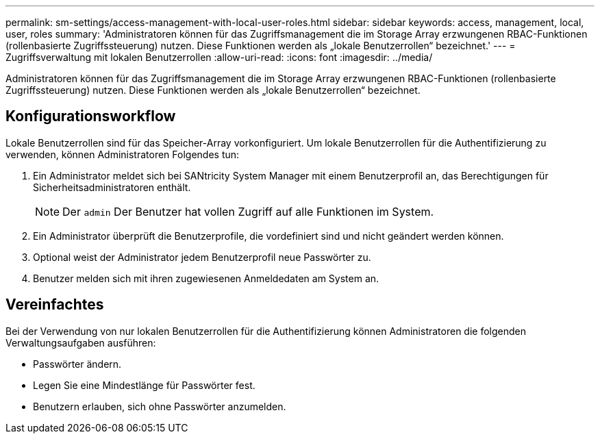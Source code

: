 ---
permalink: sm-settings/access-management-with-local-user-roles.html 
sidebar: sidebar 
keywords: access, management, local, user, roles 
summary: 'Administratoren können für das Zugriffsmanagement die im Storage Array erzwungenen RBAC-Funktionen (rollenbasierte Zugriffssteuerung) nutzen. Diese Funktionen werden als „lokale Benutzerrollen“ bezeichnet.' 
---
= Zugriffsverwaltung mit lokalen Benutzerrollen
:allow-uri-read: 
:icons: font
:imagesdir: ../media/


[role="lead"]
Administratoren können für das Zugriffsmanagement die im Storage Array erzwungenen RBAC-Funktionen (rollenbasierte Zugriffssteuerung) nutzen. Diese Funktionen werden als „lokale Benutzerrollen“ bezeichnet.



== Konfigurationsworkflow

Lokale Benutzerrollen sind für das Speicher-Array vorkonfiguriert. Um lokale Benutzerrollen für die Authentifizierung zu verwenden, können Administratoren Folgendes tun:

. Ein Administrator meldet sich bei SANtricity System Manager mit einem Benutzerprofil an, das Berechtigungen für Sicherheitsadministratoren enthält.
+
[NOTE]
====
Der `admin` Der Benutzer hat vollen Zugriff auf alle Funktionen im System.

====
. Ein Administrator überprüft die Benutzerprofile, die vordefiniert sind und nicht geändert werden können.
. Optional weist der Administrator jedem Benutzerprofil neue Passwörter zu.
. Benutzer melden sich mit ihren zugewiesenen Anmeldedaten am System an.




== Vereinfachtes

Bei der Verwendung von nur lokalen Benutzerrollen für die Authentifizierung können Administratoren die folgenden Verwaltungsaufgaben ausführen:

* Passwörter ändern.
* Legen Sie eine Mindestlänge für Passwörter fest.
* Benutzern erlauben, sich ohne Passwörter anzumelden.

